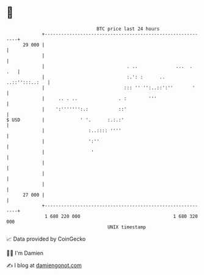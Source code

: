 * 👋

#+begin_example
                                    BTC price last 24 hours                    
                +------------------------------------------------------------+ 
         29 000 |                                                            | 
                |                                                            | 
                |                              . ..              ...  .  .   | 
                |                              :.': :      .. ..::'':::..:   | 
                |                             ::: '' '':..::':''       '     | 
                |     .. . ..               . :        '''                   | 
                |    ':''''''':.:           ::'                              | 
   $ USD        |             ' '.      :.:.:'                               | 
                |                :..:::: ''''                                | 
                |                ':''                                        | 
                |                 '                                          | 
                |                                                            | 
                |                                                            | 
                |                                                            | 
         27 000 |                                                            | 
                +------------------------------------------------------------+ 
                 1 680 220 000                                  1 680 320 000  
                                        UNIX timestamp                         
#+end_example
📈 Data provided by CoinGecko

🧑‍💻 I'm Damien

✍️ I blog at [[https://www.damiengonot.com][damiengonot.com]]
